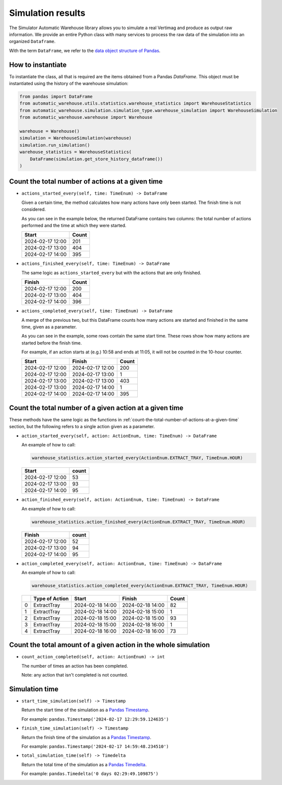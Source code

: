 
==================
Simulation results
==================

The Simulator Automatic Warehouse library allows you to simulate 
a real Vertimag and produce as output raw information. 
We provide an entire Python class with many services to process 
the raw data of the simulation into an organized ``Dataframe``.

With the term ``DataFrame``, we refer to the `data object structure of Pandas <https://pandas.pydata.org/pandas-docs/stable/reference/api/pandas.DataFrame.html>`_.

------------------
How to instantiate
------------------

To instantiate the class, all that is required are the items obtained from a Pandas `DataFrame`.
This object must be instantiated using the history of the warehouse simulation:

.. code-block:: python

    from pandas import DataFrame
    from automatic_warehouse.utils.statistics.warehouse_statistics import WarehouseStatistics
    from automatic_warehouse.simulation.simulation_type.warehouse_simulation import WarehouseSimulation
    from automatic_warehouse.warehouse import Warehouse

    warehouse = Warehouse()
    simulation = WarehouseSimulation(warehouse)
    simulation.run_simulation()
    warehouse_statistics = WarehouseStatistics(
        DataFrame(simulation.get_store_history_dataframe())
    )

.. _count-the-total-number-of-actions-at-a-given-time:

-------------------------------------------------
Count the total number of actions at a given time
-------------------------------------------------

- ``actions_started_every(self, time: TimeEnum) -> DataFrame``

  Given a certain time, the method calculates how many actions have only been started.
  The finish time is not considered.

  As you can see in the example below, the returned DataFrame contains two columns:
  the total number of actions performed and the time at which they were started.

  +-------------------+-------+
  | Start             | Count |
  +===================+=======+
  |  2024-02-17 12:00 |  201  |
  +-------------------+-------+
  |  2024-02-17 13:00 |  404  |
  +-------------------+-------+
  |  2024-02-17 14:00 |  395  |
  +-------------------+-------+

- ``actions_finished_every(self, time: TimeEnum) -> DataFrame``

  The same logic as ``actions_started_every`` but with the actions that are only finished.

  +------------------+-------+
  | Finish           | Count |
  +==================+=======+
  | 2024-02-17 12:00 | 200   |
  +------------------+-------+
  | 2024-02-17 13:00 | 404   |
  +------------------+-------+
  | 2024-02-17 14:00 | 396   |
  +------------------+-------+

- ``actions_completed_every(self, time: TimeEnum) -> DataFrame``

  A merge of the previous two, but this DataFrame counts how many actions are started and finished in the same time,
  given as a parameter.

  As you can see in the example, some rows contain the same start time.
  These rows show how many actions are started before the finish time.

  For example, if an action starts at (e.g.) 10:58 and ends at 11:05, it will not be counted in the 10-hour counter.

  +------------------+------------------+-------+
  | Start            | Finish           | Count |
  +==================+==================+=======+
  | 2024-02-17 12:00 | 2024-02-17 12:00 | 200   |
  +------------------+------------------+-------+
  | 2024-02-17 12:00 | 2024-02-17 13:00 | 1     |
  +------------------+------------------+-------+
  | 2024-02-17 13:00 | 2024-02-17 13:00 | 403   |
  +------------------+------------------+-------+
  | 2024-02-17 13:00 | 2024-02-17 14:00 | 1     |
  +------------------+------------------+-------+
  | 2024-02-17 14:00 | 2024-02-17 14:00 | 395   |
  +------------------+------------------+-------+

--------------------------------------------------------
Count the total number of a given action at a given time
--------------------------------------------------------

These methods have the same logic as the functions in :ref:`count-the-total-number-of-actions-at-a-given-time`
section, but the following refers to a single action given as a parameter.

- ``action_started_every(self, action: ActionEnum, time: TimeEnum) -> DataFrame``

  An example of how to call:

  .. code-block:: python

     warehouse_statistics.action_started_every(ActionEnum.EXTRACT_TRAY, TimeEnum.HOUR)

  +------------------+-------+
  | Start            | count |
  +==================+=======+
  | 2024-02-17 12:00 | 53    |
  +------------------+-------+
  | 2024-02-17 13:00 | 93    |
  +------------------+-------+
  | 2024-02-17 14:00 | 95    |
  +------------------+-------+

- ``action_finished_every(self, action: ActionEnum, time: TimeEnum) -> DataFrame``

  An example of how to call:

  .. code-block:: python

     warehouse_statistics.action_finished_every(ActionEnum.EXTRACT_TRAY, TimeEnum.HOUR)

  +------------------+-------+
  | Finish           | count |
  +==================+=======+
  | 2024-02-17 12:00 | 52    |
  +------------------+-------+
  | 2024-02-17 13:00 | 94    |
  +------------------+-------+
  | 2024-02-17 14:00 | 95    |
  +------------------+-------+


- ``action_completed_every(self, action: ActionEnum, time: TimeEnum) -> DataFrame``

  An example of how to call:

  .. code-block:: python

     warehouse_statistics.action_completed_every(ActionEnum.EXTRACT_TRAY, TimeEnum.HOUR)

  +---+----------------+------------------+------------------+-------+
  |   | Type of Action | Start            | Finish           | Count |
  +===+================+==================+==================+=======+
  | 0 | ExtractTray    | 2024-02-18 14:00 | 2024-02-18 14:00 | 82    |
  +---+----------------+------------------+------------------+-------+
  | 1 | ExtractTray    | 2024-02-18 14:00 | 2024-02-18 15:00 | 1     |
  +---+----------------+------------------+------------------+-------+
  | 2 | ExtractTray    | 2024-02-18 15:00 | 2024-02-18 15:00 | 93    |
  +---+----------------+------------------+------------------+-------+
  | 3 | ExtractTray    | 2024-02-18 15:00 | 2024-02-18 16:00 | 1     |
  +---+----------------+------------------+------------------+-------+
  | 4 | ExtractTray    | 2024-02-18 16:00 | 2024-02-18 16:00 | 73    |
  +---+----------------+------------------+------------------+-------+

----------------------------------------------------------------
Count the total amount of a given action in the whole simulation
----------------------------------------------------------------

- ``count_action_completed(self, action: ActionEnum) -> int``

  The number of times an action has been completed.

  Note: any action that isn't completed is not counted.

---------------
Simulation time
---------------

- ``start_time_simulation(self) -> Timestamp``

  Return the start time of the simulation as a `Pandas Timestamp <https://pandas.pydata.org/pandas-docs/stable/reference/api/pandas.Timestamp.html>`_.

  For example: ``pandas.Timestamp('2024-02-17 12:29:59.124635')``

- ``finish_time_simulation(self) -> Timestamp``

  Return the finish time of the simulation as a `Pandas Timestamp <https://pandas.pydata.org/pandas-docs/stable/reference/api/pandas.Timestamp.html>`_.

  For example: ``pandas.Timestamp('2024-02-17 14:59:48.234510')``

- ``total_simulation_time(self) -> Timedelta``

  Return the total time of the simulation as a `Pandas Timedelta <https://pandas.pydata.org/pandas-docs/stable/reference/api/pandas.Timedelta.html>`_.

  For example: ``pandas.Timedelta('0 days 02:29:49.109875')``
